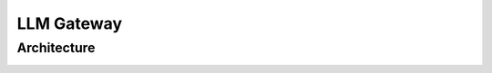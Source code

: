 ============================
LLM Gateway
============================

Architecture
===============


.. image:: /_images/llm_gateway.png
   :alt: LLM Gateway GIF
   :align: center
